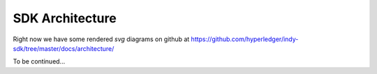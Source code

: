 SDK Architecture 
================

Right now we have some rendered `svg` diagrams on github at https://github.com/hyperledger/indy-sdk/tree/master/docs/architecture/

To be continued...